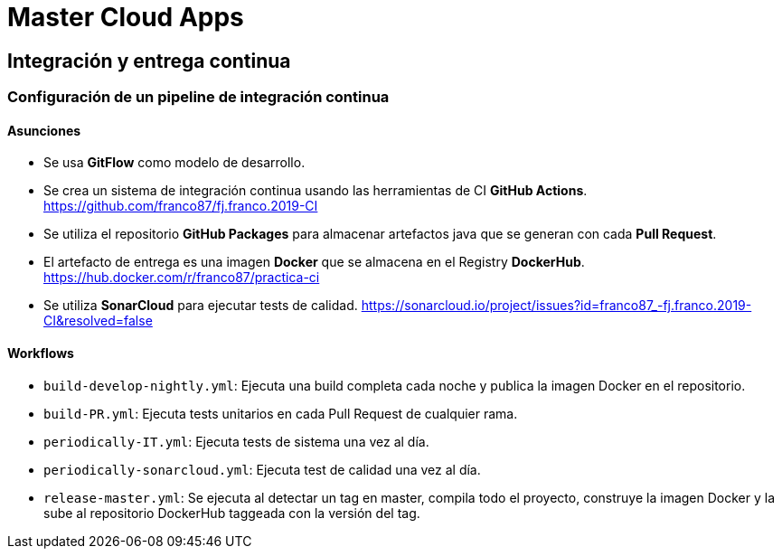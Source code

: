 # Master Cloud Apps

## Integración y entrega continua

### Configuración de un pipeline de integración continua

#### Asunciones

- Se usa **GitFlow** como modelo de desarrollo.

- Se crea un sistema de integración continua usando las herramientas de CI **GitHub Actions**. https://github.com/franco87/fj.franco.2019-CI

- Se utiliza el repositorio **GitHub Packages** para almacenar artefactos java que se generan con cada **Pull Request**.

- El artefacto de entrega es una imagen **Docker** que se almacena en el Registry **DockerHub**. https://hub.docker.com/r/franco87/practica-ci

- Se utiliza **SonarCloud** para ejecutar tests de calidad. https://sonarcloud.io/project/issues?id=franco87_-fj.franco.2019-CI&resolved=false

#### Workflows

- `build-develop-nightly.yml`: Ejecuta una build completa cada noche y publica la imagen Docker en el repositorio.
- `build-PR.yml`: Ejecuta tests unitarios en cada Pull Request de cualquier rama.
- `periodically-IT.yml`: Ejecuta tests de sistema una vez al día.
- `periodically-sonarcloud.yml`: Ejecuta test de calidad una vez al día.
- `release-master.yml`: Se ejecuta al detectar un tag en master, compila todo el proyecto, construye la imagen Docker y la sube al repositorio DockerHub taggeada con la versión del tag.
